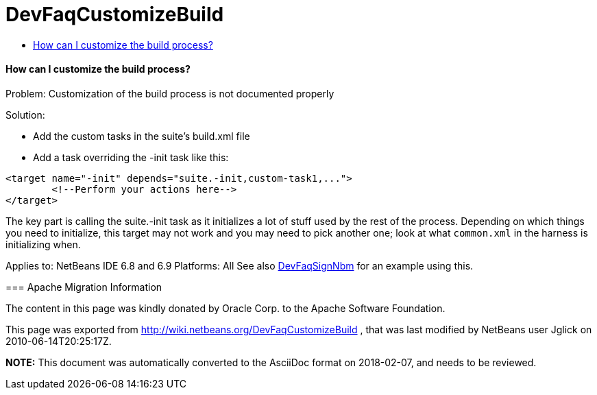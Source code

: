 // 
//     Licensed to the Apache Software Foundation (ASF) under one
//     or more contributor license agreements.  See the NOTICE file
//     distributed with this work for additional information
//     regarding copyright ownership.  The ASF licenses this file
//     to you under the Apache License, Version 2.0 (the
//     "License"); you may not use this file except in compliance
//     with the License.  You may obtain a copy of the License at
// 
//       http://www.apache.org/licenses/LICENSE-2.0
// 
//     Unless required by applicable law or agreed to in writing,
//     software distributed under the License is distributed on an
//     "AS IS" BASIS, WITHOUT WARRANTIES OR CONDITIONS OF ANY
//     KIND, either express or implied.  See the License for the
//     specific language governing permissions and limitations
//     under the License.
//

= DevFaqCustomizeBuild
:jbake-type: wiki
:jbake-tags: wiki, devfaq, needsreview
:jbake-status: published
:keywords: Apache NetBeans wiki DevFaqCustomizeBuild
:description: Apache NetBeans wiki DevFaqCustomizeBuild
:toc: left
:toc-title:
:syntax: true

==== How can I customize the build process?

Problem: Customization of the build process is not documented properly

Solution: 

* Add the custom tasks in the suite's build.xml file
* Add a task overriding the -init task like this:
[source,xml]
----

<target name="-init" depends="suite.-init,custom-task1,...">
        <!--Perform your actions here-->
</target>
----

 

The key part is calling the suite.-init task as it initializes a lot of stuff used by the rest of the process. Depending on which things you need to initialize, this target may not work and you may need to pick another one; look at what `common.xml` in the harness is initializing when.

--
Applies to: NetBeans IDE 6.8 and 6.9
Platforms: All
See also link:DevFaqSignNbm.asciidoc[DevFaqSignNbm] for an example using this.

=== Apache Migration Information

The content in this page was kindly donated by Oracle Corp. to the
Apache Software Foundation.

This page was exported from link:http://wiki.netbeans.org/DevFaqCustomizeBuild[http://wiki.netbeans.org/DevFaqCustomizeBuild] , 
that was last modified by NetBeans user Jglick 
on 2010-06-14T20:25:17Z.


*NOTE:* This document was automatically converted to the AsciiDoc format on 2018-02-07, and needs to be reviewed.
